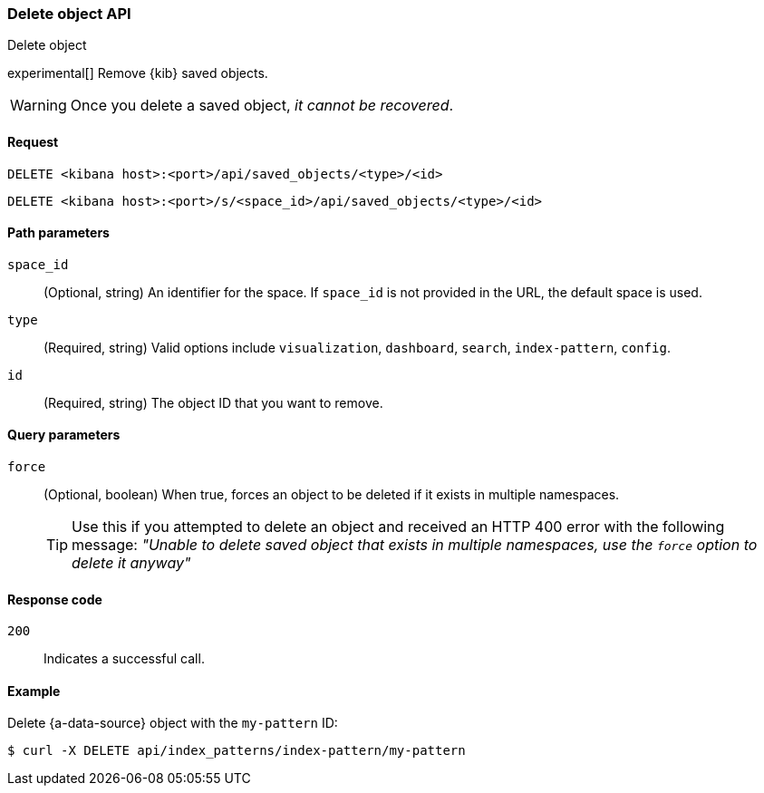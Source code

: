 [[saved-objects-api-delete]]
=== Delete object API
++++
<titleabbrev>Delete object</titleabbrev>
++++

experimental[] Remove {kib} saved objects.

WARNING: Once you delete a saved object, _it cannot be recovered_.

[[saved-objects-api-delete-request]]
==== Request

`DELETE <kibana host>:<port>/api/saved_objects/<type>/<id>`

`DELETE <kibana host>:<port>/s/<space_id>/api/saved_objects/<type>/<id>`

[[saved-objects-api-delete-path-params]]
==== Path parameters

`space_id`::
  (Optional, string) An identifier for the space. If `space_id` is not provided in the URL, the default space is used.

`type`::
  (Required, string) Valid options include `visualization`, `dashboard`, `search`, `index-pattern`, `config`.

`id`::
  (Required, string) The object ID that you want to remove.

[[saved-objects-api-delete-query-params]]
==== Query parameters

`force`::
  (Optional, boolean) When true, forces an object to be deleted if it exists in multiple namespaces.
+
TIP: Use this if you attempted to delete an object and received an HTTP 400 error with the following message: _"Unable to delete saved object that exists in multiple namespaces, use the `force` option to delete it anyway"_

[[saved-objects-api-delete-response-codes]]
==== Response code

`200`::
  Indicates a successful call.

==== Example

Delete {a-data-source} object with the `my-pattern` ID:

[source,sh]
--------------------------------------------------
$ curl -X DELETE api/index_patterns/index-pattern/my-pattern
--------------------------------------------------
// KIBANA
